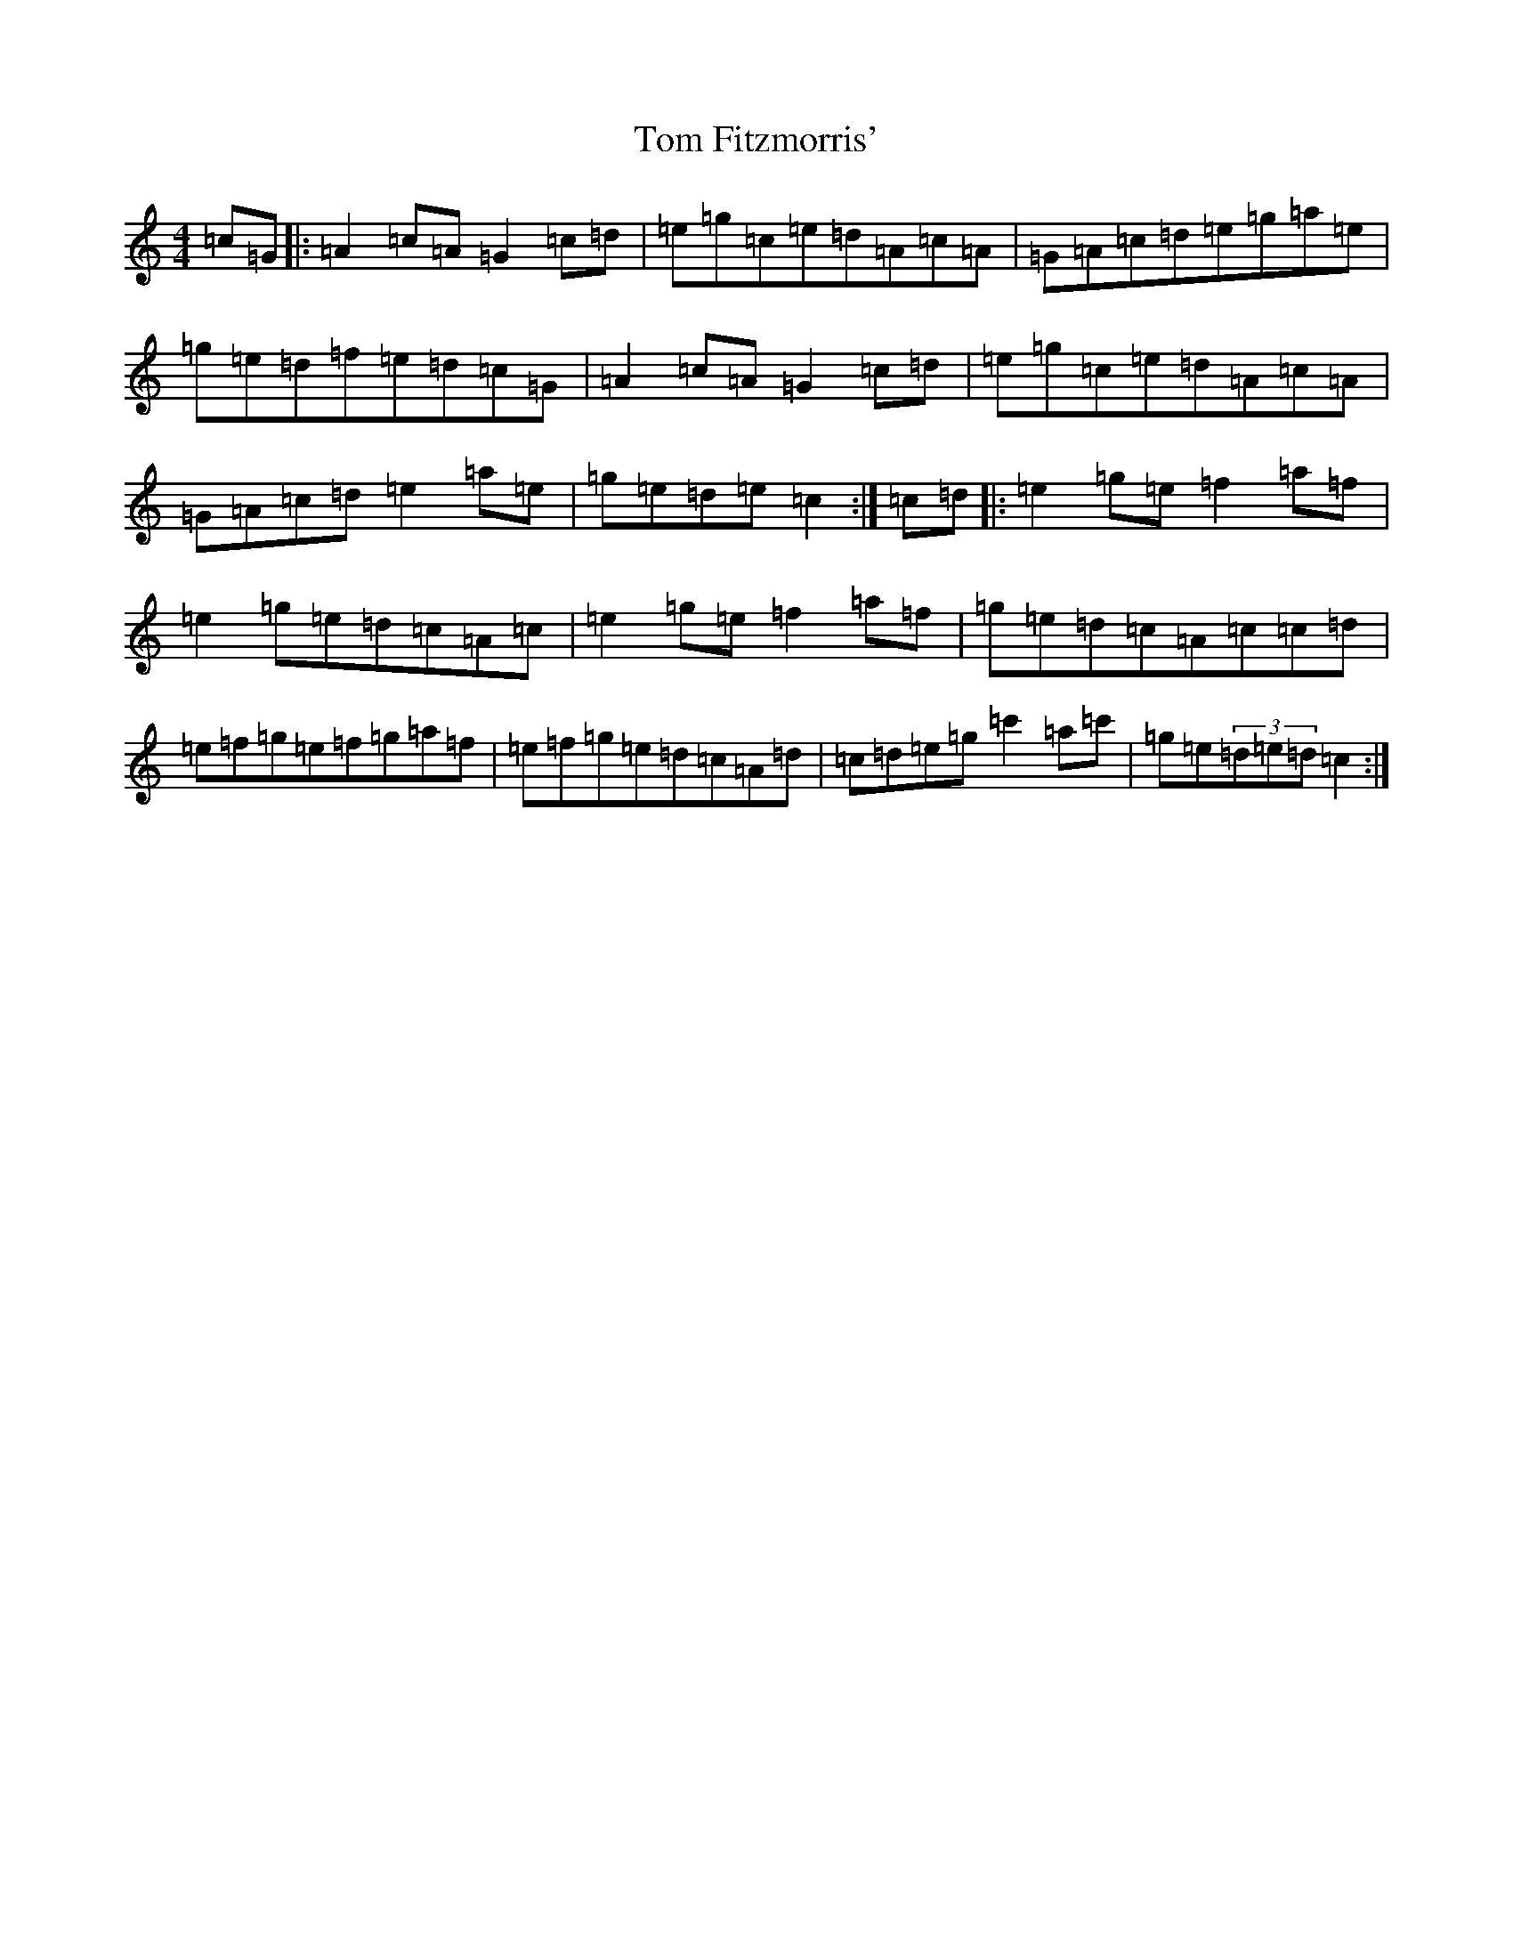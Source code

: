X: 21202
T: Tom Fitzmorris'
S: https://thesession.org/tunes/13106#setting22559
Z: A Major
R: reel
M: 4/4
L: 1/8
K: C Major
=c=G|:=A2=c=A=G2=c=d|=e=g=c=e=d=A=c=A|=G=A=c=d=e=g=a=e|=g=e=d=f=e=d=c=G|=A2=c=A=G2=c=d|=e=g=c=e=d=A=c=A|=G=A=c=d=e2=a=e|=g=e=d=e=c2:|=c=d|:=e2=g=e=f2=a=f|=e2=g=e=d=c=A=c|=e2=g=e=f2=a=f|=g=e=d=c=A=c=c=d|=e=f=g=e=f=g=a=f|=e=f=g=e=d=c=A=d|=c=d=e=g=c'2=a=c'|=g=e(3=d=e=d=c2:|